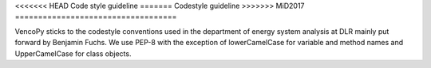 ..  VencoPy introdcution file created on September 15, 2020
    by Niklas Wulff
    Licensed under CC BY 4.0: https://creativecommons.org/licenses/by/4.0/deed.en
    
.. _codestyle:

<<<<<<< HEAD
Code style guideline
=======
Codestyle guideline
>>>>>>> MiD2017
===================================


VencoPy sticks to the codestyle conventions used in the department of energy system analysis at DLR mainly put forward 
by Benjamin Fuchs. We use PEP-8 with the exception of lowerCamelCase for variable and method names and UpperCamelCase 
for class objects. 

